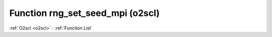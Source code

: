 Function rng_set_seed_mpi (o2scl)
=================================

:ref:`O2scl <o2scl>` : :ref:`Function List`

.. doxygenfunction:: o2scl::rng_set_seed_mpi
